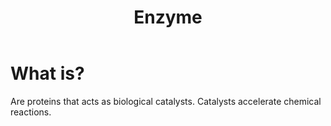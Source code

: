 :PROPERTIES:
:ID:       502c1e49-e19d-4b5f-8377-2e96c3825a07
:ROAM_REFS: https://en.wikipedia.org/wiki/Enzyme
:END:
#+title: Enzyme

* What is?
Are proteins that acts as biological catalysts. Catalysts accelerate chemical reactions.
